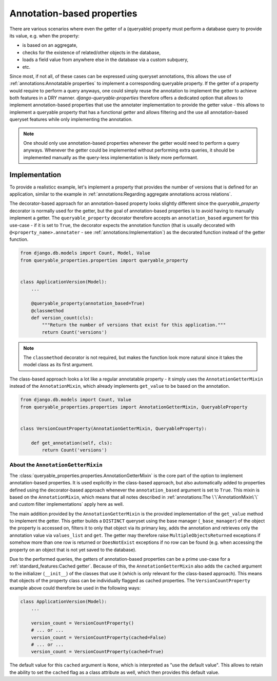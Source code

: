 Annotation-based properties
===========================

There are various scenarios where even the getter of a (queryable) property must perform a database query to provide
its value, e.g. when the property:

- is based on an aggregate,
- checks for the existence of related/other objects in the database,
- loads a field value from anywhere else in the database via a custom subquery,
- etc.

Since most, if not all, of these cases can be expressed using queryset annotations, this allows the use of
:ref:`annotations:Annotatable properties` to implement a corresponding queryable property.
If the getter of a property would require to perform a query anyways, one could simply reuse the annotation to
implement the getter to achieve both features in a DRY manner.
*django-queryable-properties* therefore offers a dedicated option that allows to implement annotation-based properties
that use the annotater implementation to provide the getter value - this allows to implement a queryable property that
has a functional getter and allows filtering and the use all annotation-based queryset features while only implementing
the annotation.

.. note::
   One should only use annotation-based properties whenever the getter would need to perform a query anyways.
   Whenever the getter could be implemented without performing extra queries, it should be implemented manually as
   the query-less implementation is likely more performant.

Implementation
--------------

To provide a realisticc example, let's implement a property that provides the number of versions that is defined for
an application, similar to the example in :ref:`annotations:Regarding aggregate annotations across relations`.

The decorator-based approach for an annotation-based property looks slightly different since the `queryable_property`
decorator is normally used for the getter, but the goal of annotation-based properties is to avoid having to manually
implement a getter.
The ``queryable_property`` decorator therefore accepts an ``annotation_based`` argument for this use-case - if it is
set to ``True``, the decorator expects the annotation function (that is usually decorated with
``@<property_name>.annotater`` - see :ref:`annotations:Implementation`) as the decorated function instead of the getter
function.

.. code-block:: python

    from django.db.models import Count, Model, Value
    from queryable_properties.properties import queryable_property


    class ApplicationVersion(Model):
        ...

        @queryable_property(annotation_based=True)
        @classmethod
        def version_count(cls):
            """Return the number of versions that exist for this application."""
            return Count('versions')

.. note::
   The ``classmethod`` decorator is not required, but makes the function look more natural since it takes the model
   class as its first argument.

The class-based approach looks a lot like a regular annotatable property - it simply uses the ``AnnotationGetterMixin``
instead of the ``AnnotationMixin``, which already implements ``get_value`` to be based on the annotation.

.. code-block:: python

    from django.db.models import Count, Value
    from queryable_properties.properties import AnnotationGetterMixin, QueryableProperty


    class VersionCountProperty(AnnotationGetterMixin, QueryableProperty):

        def get_annotation(self, cls):
            return Count('versions')

About the ``AnnotationGetterMixin``
^^^^^^^^^^^^^^^^^^^^^^^^^^^^^^^^^^^

The :class:`queryable_properties.properties.AnnotationGetterMixin` is the core part of the option to implement
annotation-based properties.
It is used explicitly in the class-based approach, but also automatically added to properties defined using the
decorator-based approach whenever the ``annotation_based`` argument is set to ``True``.
This mixin is based on the ``AnnotationMixin``, which means that all notes described in
:ref:`annotations:The \`\`AnnotationMixin\`\` and custom filter implementations` apply here as well.

The main addition provided by the ``AnnotationGetterMixin`` is the provided implementation of the ``get_value`` method
to implement the getter.
This getter builds a ``DISTINCT`` queryset using the base manager (``_base_manager``) of the object the property is
accessed on, filters it to only that object via its primary key, adds the annotation and retrieves only the annotation
value via ``values_list`` and ``get``.
The getter may therefore raise ``MultipleObjectsReturned`` exceptions if somehow more than one row is returned or
``DoesNotExist`` exceptions if no row can be found (e.g. when accessing the property on an object that is not yet saved
to the database).

Due to the performed queries, the getters of annotation-based properties can be a prime use-case for a
:ref:`standard_features:Cached getter`.
Because of this, the ``AnnotationGetterMixin`` also adds the ``cached`` argument to the initializer (``__init__``) of
the classes that use it (which is only relevant for the class-based approach).
This means that objects of the property class can be individually flagged as cached properties.
The ``VersionCountProperty`` example above could therefore be used in the following ways:

.. code-block:: python

    class ApplicationVersion(Model):
        ...

        version_count = VersionCountProperty()
        # ... or ...
        version_count = VersionCountProperty(cached=False)
        # ... or ...
        version_count = VersionCountProperty(cached=True)

The default value for this ``cached`` argument is ``None``, which is interpreted as "use the default value".
This allows to retain the ability to set the ``cached`` flag as a class attribute as well, which then provides this
default value.
